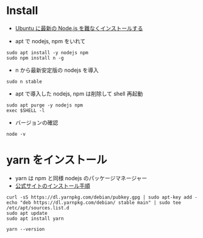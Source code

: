 #+STARTUP: content indent

* Install

- [[https://qiita.com/seibe/items/36cef7df85fe2cefa3ea][Ubuntu に最新の Node.js を難なくインストールする]]

- apt で nodejs, npm をいれて
#+begin_src shell
sudo apt install -y nodejs npm
sudo npm install n -g
#+end_src

- n から最新安定版の nodejs を導入
#+begin_src shell
sudo n stable
#+end_src

- apt で導入した nodejs, npm は削除して shell 再起動
#+begin_src shell
sudo apt purge -y nodejs npm
exec $SHELL -l
#+end_src

- バージョンの確認
#+begin_src shell
node -v
#+end_src

#+RESULTS:
: v10.16.0

* yarn をインストール

- yarn は npm と同様 nodejs のパッケージマネージャー
- [[https://yarnpkg.com/lang/en/docs/install/#debian-stable][公式サイトのインストール手順]]

#+begin_src shell
curl -sS https://dl.yarnpkg.com/debian/pubkey.gpg | sudo apt-key add -
echo "deb https://dl.yarnpkg.com/debian/ stable main" | sudo tee /etc/apt/sources.list.d
sudo apt update
sudo apt install yarn
#+end_src

#+begin_src shell
yarn --version
#+end_src

#+RESULTS:
: 1.19.1
